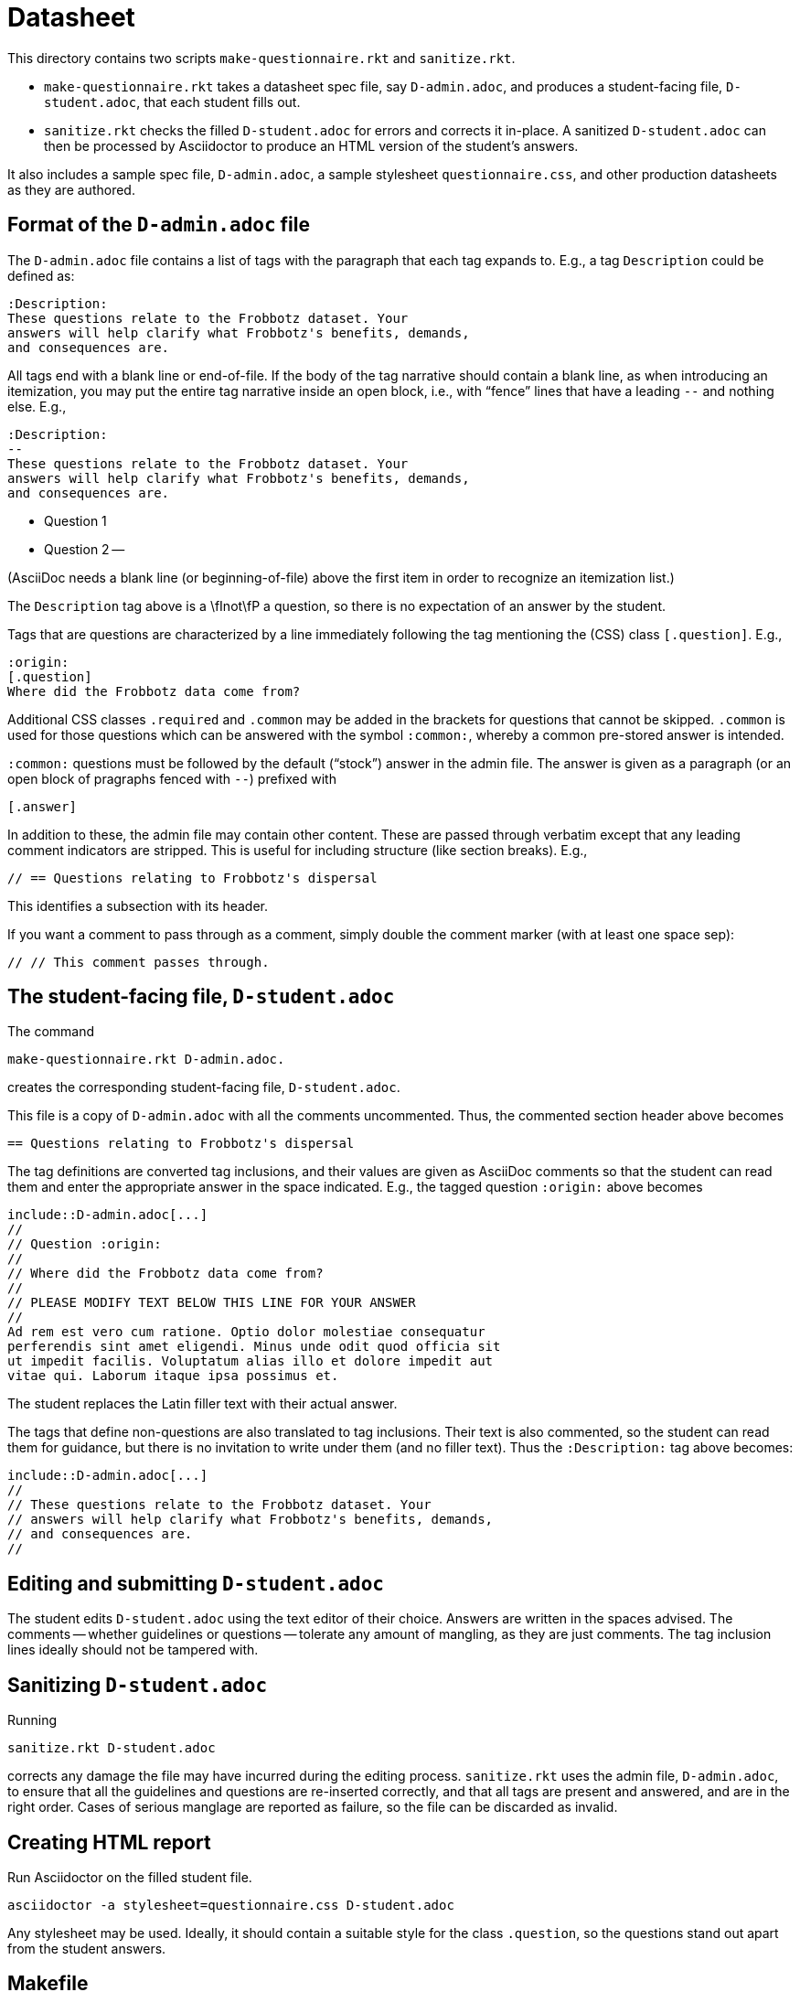 = Datasheet

This directory contains two scripts `make-questionnaire.rkt` and
`sanitize.rkt`.

- `make-questionnaire.rkt` takes a datasheet spec file, say
  `D-admin.adoc`, and produces
  a student-facing file, `D-student.adoc`, that each student fills out.

- `sanitize.rkt` checks the filled `D-student.adoc` for errors and
  corrects it in-place. A sanitized `D-student.adoc` can then be
  processed by Asciidoctor to produce an HTML version of the
  student's answers.

It also includes a sample spec file, `D-admin.adoc`, a sample
stylesheet `questionnaire.css`, and other
production datasheets as they are authored.

== Format of the `D-admin.adoc` file

The `D-admin.adoc` file contains a list of tags with the paragraph
that each tag expands to. E.g., a tag `Description` could be
defined as:

   :Description:
   These questions relate to the Frobbotz dataset. Your
   answers will help clarify what Frobbotz's benefits, demands,
   and consequences are.

All tags end with a blank line or end-of-file.  If the body of
the tag narrative should contain a blank line, as when
introducing an itemization, you may put the entire tag
narrative inside an open block, i.e., with “fence” lines that have a
leading `--` and nothing else. E.g.,

   :Description:
   --
   These questions relate to the Frobbotz dataset. Your
   answers will help clarify what Frobbotz's benefits, demands,
   and consequences are.

   - Question 1

   - Question 2
   --

(AsciiDoc needs a blank line (or beginning-of-file) above the
first item in order to recognize an itemization list.)

The `Description` tag above is a \fInot\fP
a question, so there is no expectation of an answer by the
student. 

Tags that are questions are characterized by a line immediately
following the tag mentioning the (CSS) class `[.question]`. E.g.,

    :origin:
    [.question]
    Where did the Frobbotz data come from?

Additional CSS classes `.required` and `.common` may be added in
the brackets for questions that cannot be skipped. `.common` is
used for those questions which can be answered with the symbol
`:common:`, whereby a common pre-stored answer is intended.

`:common:` questions must be followed by the default (“stock”) answer in the
admin file. The answer is given as a paragraph (or an open block of
pragraphs fenced with `--`) prefixed with

   [.answer]

In addition to these, the admin file
may contain other content. These are passed through verbatim except that
any leading comment indicators are stripped. This is useful for
including structure (like section breaks). E.g.,

    // == Questions relating to Frobbotz's dispersal

This identifies a subsection with its header.

If you want a comment to pass through as a comment, simply double
the comment marker (with at least one space sep):

    // // This comment passes through.

== The student-facing file, `D-student.adoc`

The command

    make-questionnaire.rkt D-admin.adoc.

creates the corresponding student-facing file, `D-student.adoc`.

This file is a copy of `D-admin.adoc` with all the 
comments uncommented. Thus, the commented section header above
becomes

    == Questions relating to Frobbotz's dispersal

The tag definitions are converted tag inclusions, and
their values are given as AsciiDoc comments so that the student
can read them and enter the appropriate answer in the space
indicated. E.g., the tagged question `:origin:` above becomes

    include::D-admin.adoc[...]
    //
    // Question :origin:
    //
    // Where did the Frobbotz data come from?
    //
    // PLEASE MODIFY TEXT BELOW THIS LINE FOR YOUR ANSWER
    //
    Ad rem est vero cum ratione. Optio dolor molestiae consequatur
    perferendis sint amet eligendi. Minus unde odit quod officia sit
    ut impedit facilis. Voluptatum alias illo et dolore impedit aut
    vitae qui. Laborum itaque ipsa possimus et.

The student replaces the Latin filler text with their actual
answer.

The tags that define non-questions are also translated to tag
inclusions. Their text is also commented, so the student can read them
for guidance, but there is no invitation to write under them (and
no filler text). Thus the `:Description:` tag above becomes:

   include::D-admin.adoc[...]
   //
   // These questions relate to the Frobbotz dataset. Your
   // answers will help clarify what Frobbotz's benefits, demands,
   // and consequences are.
   //

== Editing and submitting `D-student.adoc`

The student edits `D-student.adoc` using the text editor of their
choice. Answers are written in the spaces advised. The comments
-- whether guidelines or questions -- tolerate any amount of
mangling, as they are just comments. The tag inclusion lines
ideally should not be
tampered with.

== Sanitizing `D-student.adoc`

Running

    sanitize.rkt D-student.adoc

corrects any damage the file may have incurred during the editing
process. `sanitize.rkt` uses the admin file, `D-admin.adoc`, to
ensure that all the guidelines and questions are re-inserted
correctly, and that all tags are present and answered, and are in the
right order. Cases of serious manglage are reported as failure,
so the file can be discarded as invalid.

== Creating HTML report

Run Asciidoctor on the filled student file.

    asciidoctor -a stylesheet=questionnaire.css D-student.adoc

Any stylesheet may be used. Ideally, it should contain a suitable
style for the class `.question`, so the questions stand out apart
from the student answers.

== Makefile

A `Makefile` is included for convenience:

    make student-files

generates a new `*-student.adoc` file for each of the
`*-admin.adoc` in the directory.

    make

generates HTML reports from all the `*-student.adoc` files in the
directory. It is assumed that these student files have all been
manually edited to reflect a student's answers.
